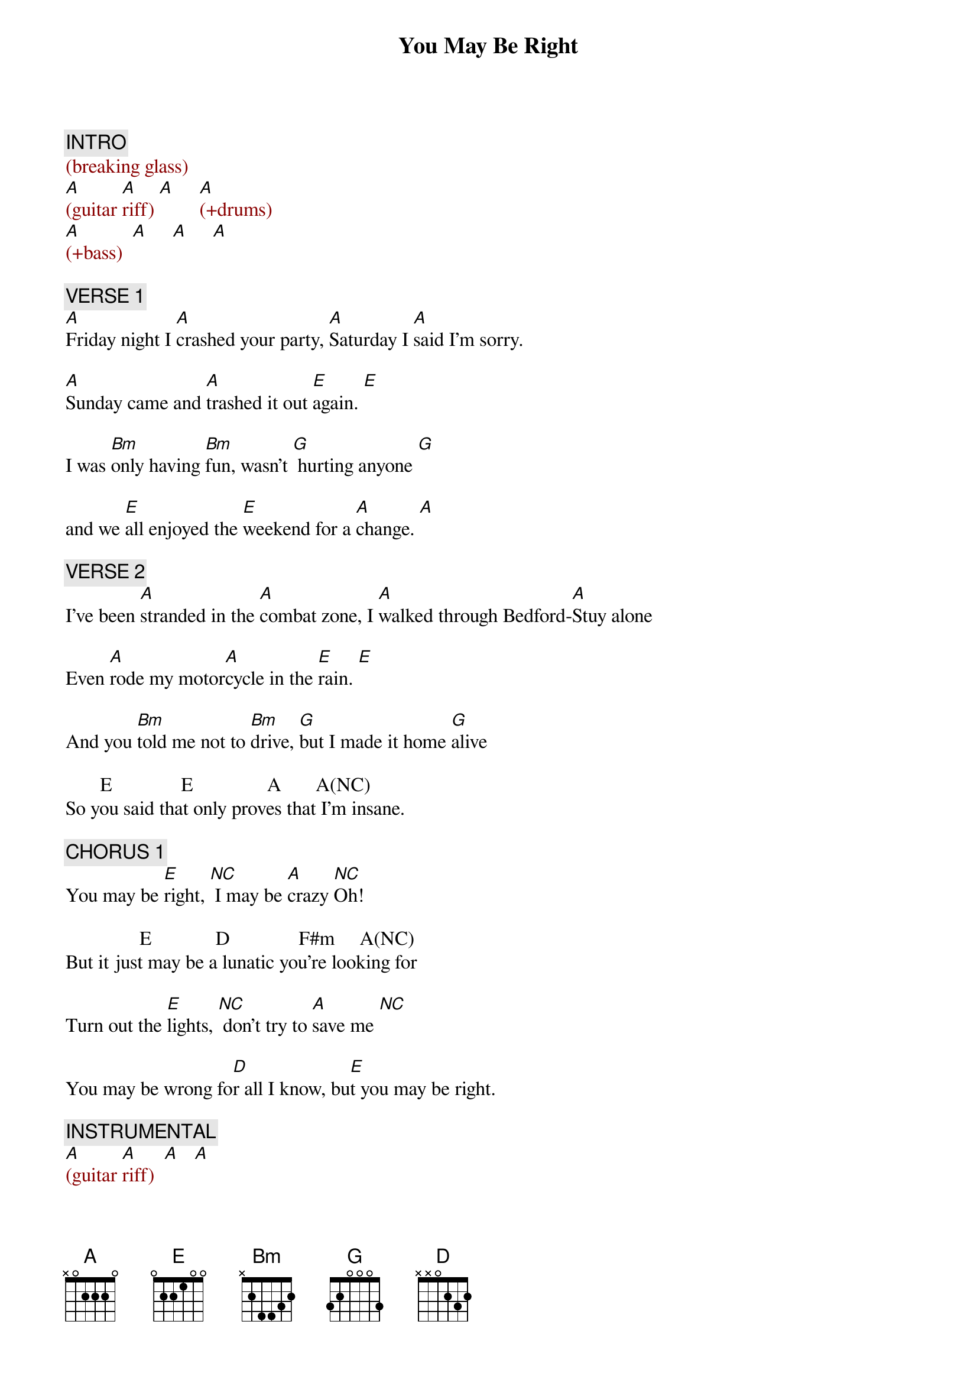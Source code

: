 {title: You May Be Right}
{artist: Billy Joel}
{key: A}
{duration: 255}
{tempo: 149}

{c: INTRO}
{textcolor: darkred}
(breaking glass)
[A](guitar [A]riff) [A]     [A](+drums)
[A](+bass)  [A]     [A]     [A]
{textcolor}

{c: VERSE 1}
[A]Friday night I [A]crashed your party, [A]Saturday I [A]said I'm sorry.

[A]Sunday came and [A]trashed it out [E]again. [E]

I was [Bm]only having [Bm]fun, wasn't [G] hurting anyone [G]

and we [E]all enjoyed the [E]weekend for a [A]change. [A]

{c: VERSE 2}
I've been [A]stranded in the [A]combat zone, I [A]walked through Bedford-[A]Stuy alone

Even [A]rode my motor[A]cycle in the [E]rain. [E]

And you [Bm]told me not to [Bm]drive, [G]but I made it home [G]alive

       E              E               A       A(NC)
So you said that only proves that I'm insane.

{c: CHORUS 1}
You may be [E]right, [*NC] I may be [A]crazy [*NC]Oh!

               E             D              F#m     A(NC)
But it just may be a lunatic you're looking for

Turn out the [E]lights, [*NC] don't try to [A]save me [*NC]

You may be wrong fo[D]r all I know, bu[E]t you may be right.

{c: INSTRUMENTAL}
{textcolor: darkred}
[A](guitar [A]riff)  [A]   [A]
{textcolor}


{c: VERSE 3}
[A]Remember how I [A]found you there, [A]alone in your electric [A]chair

I [A]told you dirty [A]jokes until you [E]smiled. [E]

You were [Bm]lonely for a [Bm]man, I said [G]take me as I [G]am

'Cause you [E]might enjoy some [E]madness for a [A]while. [A]

{c: VERSE 4}
Now [A]think of all the [A]years you tried to [A]find someone to [A]satisfy you

I [A]might be as [A]crazy as you [E]say. [E]

If I'm [Bm]crazy then it's [Bm]true, that it's [G]all because of [G]you

        E                E         A    A(NC)
and you wouldn't want me any other way.


{c: CHORUS 2}
You may be [E]right, [*NC] I may be [A]crazy [*NC]

               E             D              F#m     A(NC)
But it just may be a lunatic you're looking for

It's too late to [E]fight, [*NC] it's too late to [A]change [*NC]

You may be wrong fo[D]r all I know, bu[E]t you may be right.


{c: SOLO}
{textcolor: darkred}
(guita[A]r solo)[A]      [A]    [A]

(guita[A]r solo)[A]      [E]    [E]

(sax [Bm]solo)[Bm]       [G]    [G]

     E    E     A    A(NC)
(sax solo)
{textcolor}


{c: CHORUS 3}
You may be [E]right, [*NC] I may be [A]crazy [*NC]

               E             D              F#m     A(NC)
But it just may be a lunatic you're looking for

Turn out the [E]lights, [*NC] don't try to save [A]me [A]

You may be wrong fo[D]r all I know, yo[E]u may be right.


{c: OUTRO}
{textcolor: darkred}
[A](guitar [A]riff)
{textcolor}

[A]You may be wrong, but [A]you may be right.

[A]You may be wrong, but [A]you may be right.

[A]You may be wrong, but [A]you may be right.

{textcolor: darkred}
(guit[A]ar riff) (END)
{textcolor}

